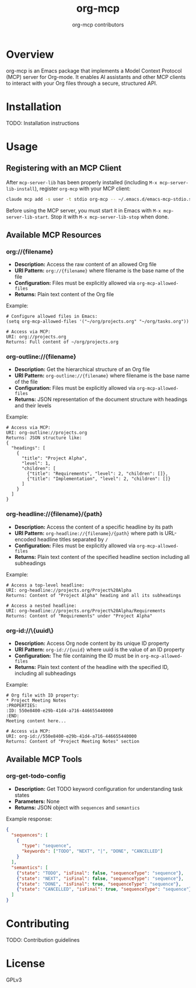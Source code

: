 #+TITLE: org-mcp
#+AUTHOR: org-mcp contributors

* Overview

org-mcp is an Emacs package that implements a Model Context Protocol (MCP) server for Org-mode. It enables AI assistants and other MCP clients to interact with your Org files through a secure, structured API.

* Installation

TODO: Installation instructions

* Usage

** Registering with an MCP Client

After =mcp-server-lib= has been properly installed (including =M-x mcp-server-lib-install=), register =org-mcp= with your MCP client:

#+begin_src bash
claude mcp add -s user -t stdio org-mcp -- ~/.emacs.d/emacs-mcp-stdio.sh --init-function=org-mcp-enable --stop-function=org-mcp-disable
#+end_src

Before using the MCP server, you must start it in Emacs with =M-x mcp-server-lib-start=. Stop it with =M-x mcp-server-lib-stop= when done.

** Available MCP Resources

*** org://{filename}
- *Description:* Access the raw content of an allowed Org file
- *URI Pattern:* =org://{filename}= where filename is the base name of the file
- *Configuration:* Files must be explicitly allowed via =org-mcp-allowed-files=
- *Returns:* Plain text content of the Org file

Example:
#+begin_example
# Configure allowed files in Emacs:
(setq org-mcp-allowed-files '("~/org/projects.org" "~/org/tasks.org"))

# Access via MCP:
URI: org://projects.org
Returns: Full content of ~/org/projects.org
#+end_example

*** org-outline://{filename}
- *Description:* Get the hierarchical structure of an Org file
- *URI Pattern:* =org-outline://{filename}= where filename is the base name of the file
- *Configuration:* Files must be explicitly allowed via =org-mcp-allowed-files=
- *Returns:* JSON representation of the document structure with headings and their levels

Example:
#+begin_example
# Access via MCP:
URI: org-outline://projects.org
Returns: JSON structure like:
{
  "headings": [
    {
      "title": "Project Alpha",
      "level": 1,
      "children": [
        {"title": "Requirements", "level": 2, "children": []},
        {"title": "Implementation", "level": 2, "children": []}
      ]
    }
  ]
}
#+end_example

*** org-headline://{filename}/{path}
- *Description:* Access the content of a specific headline by its path
- *URI Pattern:* =org-headline://{filename}/{path}= where path is URL-encoded headline titles separated by =/=
- *Configuration:* Files must be explicitly allowed via =org-mcp-allowed-files=
- *Returns:* Plain text content of the specified headline section including all subheadings

Example:
#+begin_example
# Access a top-level headline:
URI: org-headline://projects.org/Project%20Alpha
Returns: Content of "Project Alpha" heading and all its subheadings

# Access a nested headline:
URI: org-headline://projects.org/Project%20Alpha/Requirements
Returns: Content of "Requirements" under "Project Alpha"
#+end_example

*** org-id://\{uuid\}
- *Description:* Access Org node content by its unique ID property
- *URI Pattern:* =org-id://{uuid}= where uuid is the value of an ID property
- *Configuration:* The file containing the ID must be in =org-mcp-allowed-files=
- *Returns:* Plain text content of the headline with the specified ID, including all subheadings

Example:
#+begin_example
# Org file with ID property:
* Project Meeting Notes
:PROPERTIES:
:ID: 550e8400-e29b-41d4-a716-446655440000
:END:
Meeting content here...

# Access via MCP:
URI: org-id://550e8400-e29b-41d4-a716-446655440000
Returns: Content of "Project Meeting Notes" section
#+end_example

** Available MCP Tools

*** org-get-todo-config
- *Description:* Get TODO keyword configuration for understanding task states
- *Parameters:* None
- *Returns:* JSON object with =sequences= and =semantics=

Example response:
#+begin_src json
{
  "sequences": [
    {
      "type": "sequence",
      "keywords": ["TODO", "NEXT", "|", "DONE", "CANCELLED"]
    }
  ],
  "semantics": [
    {"state": "TODO", "isFinal": false, "sequenceType": "sequence"},
    {"state": "NEXT", "isFinal": false, "sequenceType": "sequence"},
    {"state": "DONE", "isFinal": true, "sequenceType": "sequence"},
    {"state": "CANCELLED", "isFinal": true, "sequenceType": "sequence"}
  ]
}
#+end_src

* Contributing

TODO: Contribution guidelines

* License

GPLv3